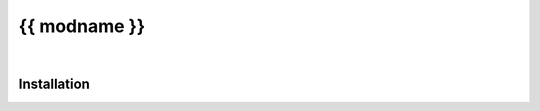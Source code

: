 ****************
{{ modname }}
****************

.. start short_desc
.. end short_desc


.. start shields
.. end shields

|

Installation
--------------

.. start installation
.. end installation
